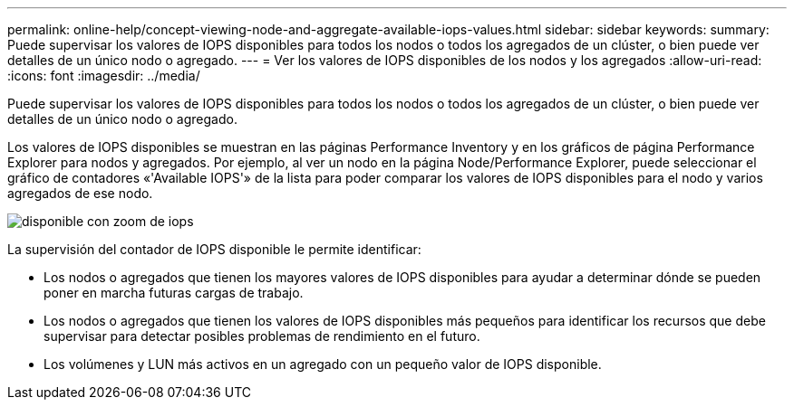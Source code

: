 ---
permalink: online-help/concept-viewing-node-and-aggregate-available-iops-values.html 
sidebar: sidebar 
keywords:  
summary: Puede supervisar los valores de IOPS disponibles para todos los nodos o todos los agregados de un clúster, o bien puede ver detalles de un único nodo o agregado. 
---
= Ver los valores de IOPS disponibles de los nodos y los agregados
:allow-uri-read: 
:icons: font
:imagesdir: ../media/


[role="lead"]
Puede supervisar los valores de IOPS disponibles para todos los nodos o todos los agregados de un clúster, o bien puede ver detalles de un único nodo o agregado.

Los valores de IOPS disponibles se muestran en las páginas Performance Inventory y en los gráficos de página Performance Explorer para nodos y agregados. Por ejemplo, al ver un nodo en la página Node/Performance Explorer, puede seleccionar el gráfico de contadores «'Available IOPS'» de la lista para poder comparar los valores de IOPS disponibles para el nodo y varios agregados de ese nodo.

image::../media/available-iops-zoom.gif[disponible con zoom de iops]

La supervisión del contador de IOPS disponible le permite identificar:

* Los nodos o agregados que tienen los mayores valores de IOPS disponibles para ayudar a determinar dónde se pueden poner en marcha futuras cargas de trabajo.
* Los nodos o agregados que tienen los valores de IOPS disponibles más pequeños para identificar los recursos que debe supervisar para detectar posibles problemas de rendimiento en el futuro.
* Los volúmenes y LUN más activos en un agregado con un pequeño valor de IOPS disponible.


